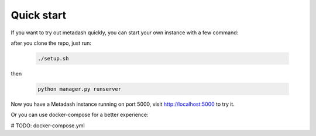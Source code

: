 Quick start
====================================

If you want to try out metadash quickly, you can start your own instance with a few command:

after you clone the repo, just run:

    .. code-block:: shell

        ./setup.sh

then

    .. code-block:: shell

        python manager.py runserver

Now you have a Metadash instance running on port 5000, visit http://localhost:5000 to try it.

Or you can use docker-compose for a better experience:

# TODO: docker-compose.yml
